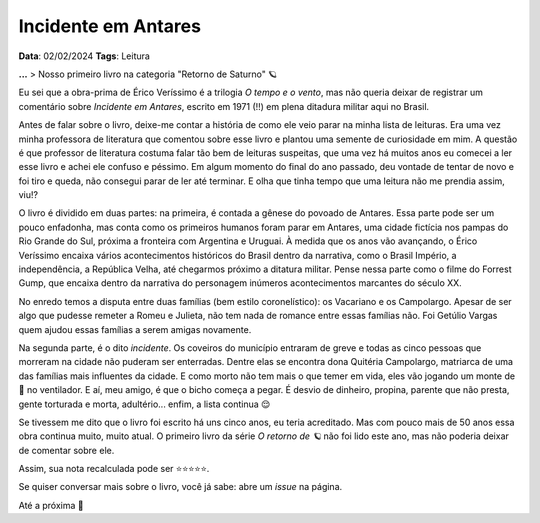 Incidente em Antares
====================

**Data**: 02/02/2024
**Tags**: Leitura

**...**
> Nosso primeiro livro na categoria "Retorno de Saturno" 🪐

Eu sei que a obra-prima de Érico Veríssimo é a trilogia *O tempo e o vento*, mas não queria
deixar de registrar um comentário sobre *Incidente em Antares*, escrito em 1971 (!!) em plena
ditadura militar aqui no Brasil.

Antes de falar sobre o livro, deixe-me contar a história de como ele veio parar na minha lista
de leituras. Era uma vez minha professora de literatura que comentou sobre esse livro e plantou
uma semente de curiosidade em mim. A questão é que professor de literatura costuma falar tão bem
de leituras suspeitas, que uma vez há muitos anos eu comecei a ler esse livro e achei ele confuso 
e péssimo. Em algum momento do final do ano passado, deu vontade de tentar de novo e foi tiro e 
queda, não consegui parar de ler até terminar. E olha que tinha tempo que uma leitura não me prendia 
assim, viu!?

O livro é dividido em duas partes: na primeira, é contada a gênese do povoado de Antares. Essa
parte pode ser um pouco enfadonha, mas conta como os primeiros humanos foram parar em Antares,
uma cidade fictícia nos pampas do Rio Grande do Sul, próxima a fronteira com Argentina e Uruguai.
À medida que os anos vão avançando, o Érico Veríssimo encaixa vários acontecimentos históricos
do Brasil dentro da narrativa, como o Brasil Império, a independência, a República Velha, até
chegarmos próximo a ditatura militar. Pense nessa parte como o filme do Forrest Gump, que encaixa
dentro da narrativa do personagem inúmeros acontecimentos marcantes do século XX.

No enredo temos a disputa entre duas famílias (bem estilo coronelístico): os Vacariano e os Campolargo.
Apesar de ser algo que pudesse remeter a Romeu e Julieta, não tem nada de romance entre essas
famílias não. Foi Getúlio Vargas quem ajudou essas famílias a serem amigas novamente.

Na segunda parte, é o dito *incidente*. Os coveiros do município entraram de greve e todas
as cinco pessoas que morreram na cidade não puderam ser enterradas. Dentre elas se encontra
dona Quitéria Campolargo, matriarca de uma das famílias mais influentes da cidade. E como morto
não tem mais o que temer em vida, eles vão jogando um monte de 💩 no ventilador. 
E aí, meu amigo, é que o bicho começa a pegar. É desvio de dinheiro, propina, parente que não presta, 
gente torturada e morta, adultério... enfim, a lista continua 😌

Se tivessem me dito que o livro foi escrito há uns cinco anos, eu teria acreditado. Mas com
pouco mais de 50 anos essa obra continua muito, muito atual. O primeiro livro da série
*O retorno de 🪐* não foi lido este ano, mas não poderia deixar de comentar sobre ele.

Assim, sua nota recalculada pode ser ⭐⭐⭐⭐⭐. 

Se quiser conversar mais sobre o livro, você já sabe: abre um *issue* na página.

Até a próxima 🐶
